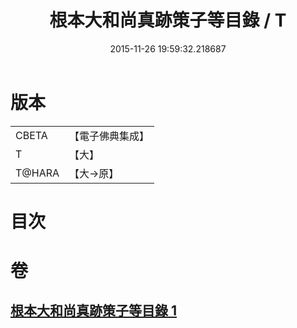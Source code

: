 #+TITLE: 根本大和尚真跡策子等目錄 / T
#+DATE: 2015-11-26 19:59:32.218687
* 版本
 |     CBETA|【電子佛典集成】|
 |         T|【大】     |
 |    T@HARA|【大→原】   |

* 目次
* 卷
** [[file:KR6s0108_001.txt][根本大和尚真跡策子等目錄 1]]
